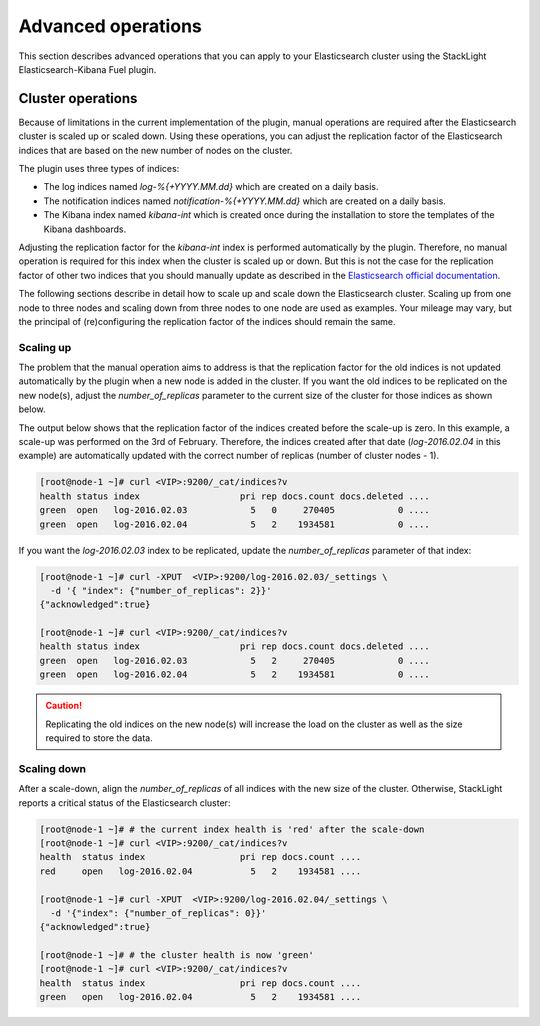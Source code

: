 .. _advanced_user_guide:

Advanced operations
===================

This section describes advanced operations that you can apply to your
Elasticsearch cluster using the StackLight Elasticsearch-Kibana Fuel plugin.

.. _cluster_operations:

Cluster operations
------------------

Because of limitations in the current implementation of the plugin, manual
operations are required after the Elasticsearch cluster is scaled up or scaled down. Using these operations, you can adjust the replication factor of the
Elasticsearch indices that are based on the new number of nodes on the cluster.

The plugin uses three types of indices:

* The log indices named *log-%{+YYYY.MM.dd}* which are created on a daily basis.
* The notification indices named *notification-%{+YYYY.MM.dd}* which are
  created on a daily basis.
* The Kibana index named *kibana-int* which is created once during the
  installation to store the templates of the Kibana dashboards.

Adjusting the replication factor for the *kibana-int* index is performed
automatically by the plugin. Therefore, no manual operation is required
for this index when the cluster is scaled up or down. But this is not the case
for the replication factor of other two indices that you should manually
update as described in the
`Elasticsearch official documentation <https://www.elastic.co/guide/en/elasticsearch/reference/1.7/indices-update-settings.html>`_.

The following sections describe in detail how to scale up and scale down the
Elasticsearch cluster. Scaling up from one node to three nodes and scaling
down from three nodes to one node are used as examples. Your mileage may vary,
but the principal of (re)configuring the replication factor of the indices
should remain the same.

Scaling up
~~~~~~~~~~

The problem that the manual operation aims to address is that the replication
factor for the old indices is not updated automatically by the plugin when
a new node is added in the cluster. If you want the old indices to be
replicated on the new node(s), adjust the *number_of_replicas*
parameter to the current size of the cluster for those indices as shown below.

The output below shows that the replication factor of the indices created
before the scale-up is zero. In this example, a scale-up was performed on the
3rd of February. Therefore, the indices created after that date
(*log-2016.02.04* in this example) are automatically updated with the correct
number of replicas (number of cluster nodes - 1).

.. code-block:: console

  [root@node-1 ~]# curl <VIP>:9200/_cat/indices?v
  health status index                   pri rep docs.count docs.deleted ....
  green  open   log-2016.02.03            5   0     270405            0 ....
  green  open   log-2016.02.04            5   2    1934581            0 ....

If you want the *log-2016.02.03* index to be replicated, update the
*number_of_replicas* parameter of that index:

.. code-block:: console

  [root@node-1 ~]# curl -XPUT  <VIP>:9200/log-2016.02.03/_settings \
    -d '{ "index": {"number_of_replicas": 2}}'
  {"acknowledged":true}

  [root@node-1 ~]# curl <VIP>:9200/_cat/indices?v
  health status index                   pri rep docs.count docs.deleted ....
  green  open   log-2016.02.03            5   2     270405            0 ....
  green  open   log-2016.02.04            5   2    1934581            0 ....

.. caution:: Replicating the old indices on the new node(s) will increase the
   load on the cluster as well as the size required to store the data.

Scaling down
~~~~~~~~~~~~

After a scale-down, align the *number_of_replicas* of all indices with the
new size of the cluster. Otherwise, StackLight reports a critical status of
the Elasticsearch cluster:

.. code-block:: console

  [root@node-1 ~]# # the current index health is 'red' after the scale-down
  [root@node-1 ~]# curl <VIP>:9200/_cat/indices?v
  health  status index                  pri rep docs.count ....
  red     open   log-2016.02.04           5   2    1934581 ....

  [root@node-1 ~]# curl -XPUT  <VIP>:9200/log-2016.02.04/_settings \
    -d '{"index": {"number_of_replicas": 0}}'
  {"acknowledged":true}

  [root@node-1 ~]# # the cluster health is now 'green'
  [root@node-1 ~]# curl <VIP>:9200/_cat/indices?v
  health  status index                  pri rep docs.count ....
  green   open   log-2016.02.04           5   2    1934581 ....
